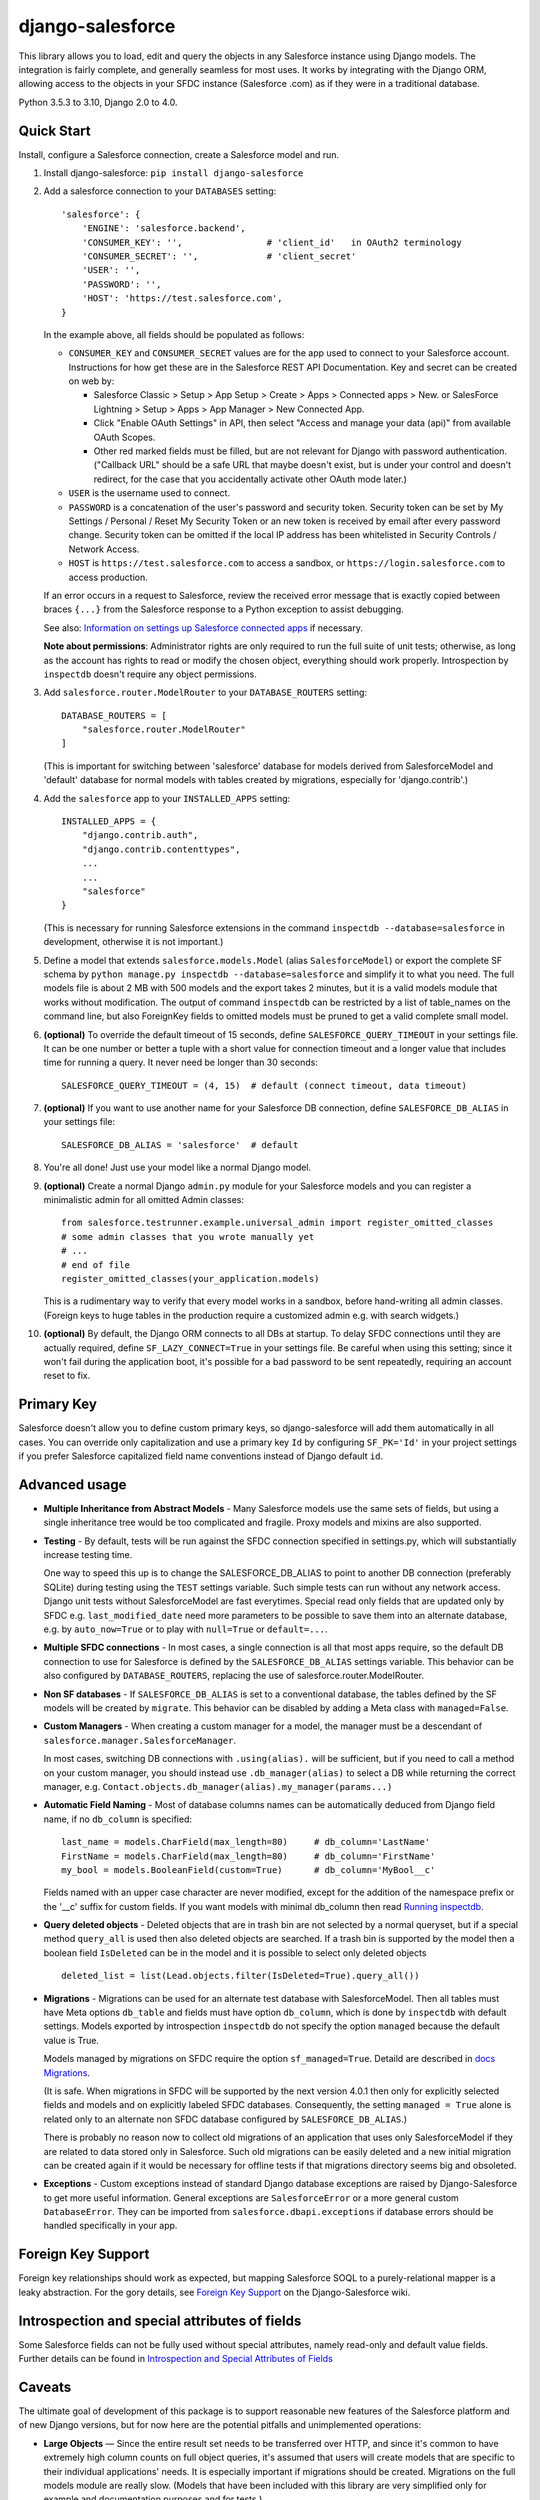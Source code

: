 django-salesforce
=================

.. image:: https://travis-ci.org/django-salesforce/django-salesforce.svg?branch=master
   :target: https://travis-ci.org/django-salesforce/django-salesforce

.. image:: https://badge.fury.io/py/django-salesforce.svg
   :target: https://pypi.python.org/pypi/django-salesforce

.. image:: https://img.shields.io/badge/python-3.6%20%7C%203.7%20%7C%203.8%20%7C%203.9%20%7C%203.10-blue
   :target: https://www.python.org/

.. image:: https://img.shields.io/badge/Django-2.0%2C%202.1%2C%202.2%20%7C%203.0%2C%203.1%20%2C%203.2%20%7C%204.0-blue.svg
   :target: https://www.djangoproject.com/

This library allows you to load, edit and query the objects in any Salesforce instance
using Django models. The integration is fairly complete, and generally seamless
for most uses. It works by integrating with the Django ORM, allowing access to
the objects in your SFDC instance (Salesforce .com) as if they were in a
traditional database.

Python 3.5.3 to 3.10, Django 2.0 to 4.0.


Quick Start
-----------

Install, configure a Salesforce connection, create a Salesforce model and run.

1. Install django-salesforce: ``pip install django-salesforce``

2. Add a salesforce connection to your ``DATABASES`` setting::

    'salesforce': {
        'ENGINE': 'salesforce.backend',
        'CONSUMER_KEY': '',                # 'client_id'   in OAuth2 terminology
        'CONSUMER_SECRET': '',             # 'client_secret'
        'USER': '',
        'PASSWORD': '',
        'HOST': 'https://test.salesforce.com',
    }

   In the example above, all fields should be populated as follows:

   * ``CONSUMER_KEY`` and ``CONSUMER_SECRET`` values are for the app used to
     connect to your Salesforce account. Instructions for how get these are in
     the Salesforce REST API Documentation. Key and secret can be created on
     web by:

     - Salesforce Classic > Setup > App Setup > Create > Apps > Connected apps >
       New.  
       or SalesForce Lightning > Setup > Apps > App Manager > New Connected App.
     - Click "Enable OAuth Settings" in API, then select "Access and manage
       your data (api)" from available OAuth Scopes.
     - Other red marked fields must be filled, but are not relevant for Django
       with password authentication. ("Callback URL" should be a safe URL
       that maybe doesn't exist, but is under your control and doesn't redirect,
       for the case that you accidentally activate other OAuth mode later.)
   * ``USER`` is the username used to connect.
   * ``PASSWORD`` is a concatenation of the user's password and security token.
     Security token can be set by My Settings / Personal / Reset My Security Token
     or an new token is received by email after every password change.
     Security token can be omitted if the local IP address has been
     whitelisted in Security Controls / Network Access.
   * ``HOST`` is ``https://test.salesforce.com`` to access a sandbox, or
     ``https://login.salesforce.com`` to access production.

   If an error occurs in a request to Salesforce, review the received error message
   that is exactly copied between braces ``{...}`` from the
   Salesforce response to a Python exception to assist debugging.

   See also: `Information on settings up Salesforce connected apps
   <https://help.salesforce.com/apex/HTViewHelpDoc?id=connected_app_create.htm>`_
   if necessary.

   **Note about permissions**: Administrator rights are only required to run
   the full suite of unit tests; otherwise, as long as the account has rights to
   read or modify the chosen object, everything should work properly.
   Introspection by ``inspectdb`` doesn't require any object permissions.

3. Add ``salesforce.router.ModelRouter`` to your ``DATABASE_ROUTERS``
   setting::

    DATABASE_ROUTERS = [
        "salesforce.router.ModelRouter"
    ]

   (This is important for switching between 'salesforce' database for
   models derived from SalesforceModel and 'default' database for normal models
   with tables created by migrations, especially for 'django.contrib'.)

4. Add the ``salesforce`` app to your ``INSTALLED_APPS`` setting::

    INSTALLED_APPS = {
        "django.contrib.auth",
        "django.contrib.contenttypes",
        ...
        ...
        "salesforce"
    }

   (This is necessary for running Salesforce extensions in the command
   ``inspectdb --database=salesforce`` in development, otherwise it is
   not important.)


5. Define a model that extends ``salesforce.models.Model`` (alias ``SalesforceModel``)
   or export the complete SF schema by ``python manage.py inspectdb --database=salesforce``
   and simplify it to what you need. The full models file is about 2 MB with 500 models
   and the export takes 2 minutes, but it is a valid models module that works without
   modification. The output of command ``inspectdb`` can be restricted by a list
   of table_names on the command line, but also ForeignKey fields to omitted models
   must be pruned to get a valid complete small model.

6. **(optional)** To override the default timeout of 15 seconds,
   define ``SALESFORCE_QUERY_TIMEOUT`` in your settings file.
   It can be one number or better a tuple with a short value for connection
   timeout and a longer value that includes time for running a query.
   It never need be longer than 30 seconds::

    SALESFORCE_QUERY_TIMEOUT = (4, 15)  # default (connect timeout, data timeout)

7. **(optional)** If you want to use another name for your Salesforce DB
   connection, define ``SALESFORCE_DB_ALIAS`` in your settings file::

    SALESFORCE_DB_ALIAS = 'salesforce'  # default

8. You're all done! Just use your model like a normal Django model.

9. **(optional)** Create a normal Django ``admin.py`` module for your Salesforce models
   and you can register a minimalistic admin for all omitted Admin classes::

    from salesforce.testrunner.example.universal_admin import register_omitted_classes
    # some admin classes that you wrote manually yet
    # ...
    # end of file
    register_omitted_classes(your_application.models)

   This is a rudimentary way to verify that every model works in a sandbox, before
   hand-writing all admin classes. (Foreign keys to huge tables in the production
   require a customized admin e.g. with search widgets.)
    
10. **(optional)** By default, the Django ORM connects to all DBs at startup. To delay
    SFDC connections until they are actually required, define ``SF_LAZY_CONNECT=True``
    in your settings file. Be careful when using this setting; since it won't fail during
    the application boot, it's possible for a bad password to be sent repeatedly,
    requiring an account reset to fix.

Primary Key
-----------
Salesforce doesn't allow you to define custom primary keys, so django-salesforce
will add them automatically in all cases. You can override only capitalization and use
a primary key ``Id`` by configuring ``SF_PK='Id'`` in your project settings
if you prefer Salesforce capitalized field name conventions instead of Django
default ``id``.

Advanced usage
--------------
-  **Multiple Inheritance from Abstract Models** - Many Salesforce models use
   the same sets of fields, but using a single inheritance tree would be too
   complicated and fragile. Proxy models and mixins are also supported.

-  **Testing** - By default, tests will be run against the SFDC connection
   specified in settings.py, which will substantially increase testing time.

   One way to speed this up is to change the SALESFORCE_DB_ALIAS to point to
   another DB connection (preferably SQLite) during testing using the
   ``TEST`` settings variable. Such simple tests can run without any network
   access. Django unit tests without SalesforceModel
   are fast everytimes. Special read only fields that are updated only by SFDC
   e.g. ``last_modified_date`` need more parameters to be possible to save them
   into an alternate database, e.g. by ``auto_now=True`` or to play with
   ``null=True`` or ``default=...``.
   
-  **Multiple SFDC connections** - In most cases, a single connection is all
   that most apps require, so the default DB connection to use for Salesforce
   is defined by the ``SALESFORCE_DB_ALIAS`` settings variable. This behavior
   can be also configured by ``DATABASE_ROUTERS``, replacing the use of
   salesforce.router.ModelRouter.

-  **Non SF databases** - If ``SALESFORCE_DB_ALIAS`` is set to a conventional
   database, the tables defined by the SF models will be created by ``migrate``. This
   behavior can be disabled by adding a Meta class with ``managed=False``.

-  **Custom Managers** - When creating a custom manager for a model, the manager
   must be a descendant of ``salesforce.manager.SalesforceManager``.
   
   In most cases, switching DB connections with ``.using(alias).`` will be
   sufficient, but if you need to call a method on your custom manager, you should
   instead use ``.db_manager(alias)`` to select a DB while returning the correct
   manager, e.g. ``Contact.objects.db_manager(alias).my_manager(params...)``

-  **Automatic Field Naming** - Most of database columns names can be automatically
   deduced from Django field name, if no ``db_column`` is specified::

     last_name = models.CharField(max_length=80)     # db_column='LastName'
     FirstName = models.CharField(max_length=80)     # db_column='FirstName'
     my_bool = models.BooleanField(custom=True)      # db_column='MyBool__c'
   
   Fields named with an upper case character are never modified, except for the
   addition of the namespace prefix or the '__c' suffix for custom fields.
   If you want models with minimal db_column then read
   `Running inspectdb <https://github.com/django-salesforce/django-salesforce/wiki/Introspection-and-Special-Attributes-of-Fields#running-inspectdb>`__.

-  **Query deleted objects** - Deleted objects that are in trash bin are
   not selected by a normal queryset, but if a special method ``query_all``
   is used then also deleted objects are searched.
   If a trash bin is supported by the model then a boolean field ``IsDeleted``
   can be in the model and it is possible to select only deleted objects ::

     deleted_list = list(Lead.objects.filter(IsDeleted=True).query_all())

-  **Migrations** - Migrations can be used for an alternate test database
   with SalesforceModel. Then all tables must have Meta options ``db_table``
   and fields must have option ``db_column``, which is done by ``inspectdb``
   with default settings. Models exported by introspection ``inspectdb``
   do not specify the option ``managed`` because the default value is True.

   Models managed by migrations on SFDC require the option ``sf_managed=True``.
   Detaild are described in `docs Migrations <docs/migrations.rst>`__.

   (It is safe. When migrations in SFDC will be supported by the next version
   4.0.1 then only for explicitly selected fields and models and on
   explicitly labeled SFDC databases.
   Consequently, the setting ``managed = True`` alone is related only to
   an alternate non SFDC database configured by ``SALESFORCE_DB_ALIAS``.)

   There is probably no reason now to collect old migrations of an application
   that uses only SalesforceModel if they are related to data stored only in Salesforce.
   Such old migrations can be easily deleted and a new initial migration can be
   created again if it would be necessary for offline tests if that migrations
   directory seems big and obsoleted.

-  **Exceptions** - Custom exceptions instead of standard Django database
   exceptions are raised by Django-Salesforce to get more useful information.
   General exceptions are ``SalesforceError`` or a more general custom
   ``DatabaseError``. They can be imported from ``salesforce.dbapi.exceptions``
   if database errors should be handled specifically in your app.

Foreign Key Support
-------------------
Foreign key relationships should work as expected, but mapping
Salesforce SOQL to a purely-relational mapper is a leaky abstraction. For the
gory details, see `Foreign Key Support <https://github.com/django-salesforce/django-salesforce/wiki/Foreign-Key-Support>`__
on the Django-Salesforce wiki.

Introspection and special attributes of fields
----------------------------------------------
Some Salesforce fields can not be fully used without special attributes, namely
read-only and default value fields. Further details can be found in
`Introspection and Special Attributes of Fields <https://github.com/django-salesforce/django-salesforce/wiki/Introspection-and-Special-Attributes-of-Fields>`__

Caveats
-------

The ultimate goal of development of this package is to support reasonable
new features of the Salesforce platform and of new Django versions,
but for now here are the potential pitfalls and unimplemented operations:

-  **Large Objects** — Since the entire result set needs to be transferred
   over HTTP, and since it's common to have extremely high column counts
   on full object queries, it's assumed that users will create models that
   are specific to their individual applications' needs. It is especially
   important if migrations should be created. Migrations on the full models
   module are really slow. (Models that have been included with this library are
   very simplified only for example and documentation purposes and for tests.)
-  **Inheritance** — When using the default router, all models Salesforce
   must extend salesforce.models.SalesforceModel. The model router checks
   for this to determine which models to handle through the Salesforce
   connection.
-  **Database Migrations** — ``migrate`` will create new tables only in non-SF
   databases (useful for unit tests); SFDC tables are assumed to already
   exist with the appropriate permissions.

-  **Unsupported methods**: Queryset methods ``union()``, ``difference()``,
    ``intersection()`` and ``distinct()``
    are e.g. not supported because SOQL doesn't support corresponding operators:
    UNION, EXCEPT, INTERSECT and DISTINCT.

Backwards-incompatible changes
------------------------------

The most important:

-  v4.0: Removed support for Python 3.5

-  v3.2: Removed support for Django 1.11

-  v1.0: The object ``salesforce.backend.operations.DefaultedOnCreate`` in an incidental
   old migration should be rewritten to new ``salesforce.fields.DefaultedOnCreate``, but
   old migrations are unnecessary usually.

-  v0.9: This is the last version that suports Django 1.10 and Python 2.7 and 3.4

-  v0.8: The default Meta option if now ``managed = True``, which is an important
   change for non-Salesforce databases (see about Migrations above).

   Completely different implementation of raw queries and cursor that is compatible
   with normal databases. (a more backward compatible option can be added if
   it will be required)

   Custom exception classes has been moved to ``salesforce.dbapi.exceptions``.

-  v0.7.2: This is the last code that supports old Django 1.8.4+ and 1.9

-  v0.6.9: This is the last code that supports old Django 1.7 and 1.8.0 - 1.8.3

-  v0.6.1: This is the last code that supports old Django 1.4, 1.5, 1.6.

-  v0.5: The name of primary key is currently ``'id'``. The backward compatible
   behavior for code created before v0.5 can be reached by settings ``SF_PK='Id'``.
